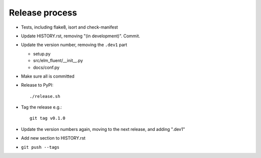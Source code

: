 Release process
===============

* Tests, including flake8, isort and check-manifest

* Update HISTORY.rst, removing "(in development)". Commit.

* Update the version number, removing the ``.dev1`` part

  * setup.py
  * src/elm_fluent/__init__.py
  * docs/conf.py

* Make sure all is committed

* Release to PyPI::

    ./release.sh

* Tag the release e.g.::

    git tag v0.1.0

* Update the version numbers again, moving to the next release, and adding ".dev1"

* Add new section to HISTORY.rst

* ``git push --tags``
